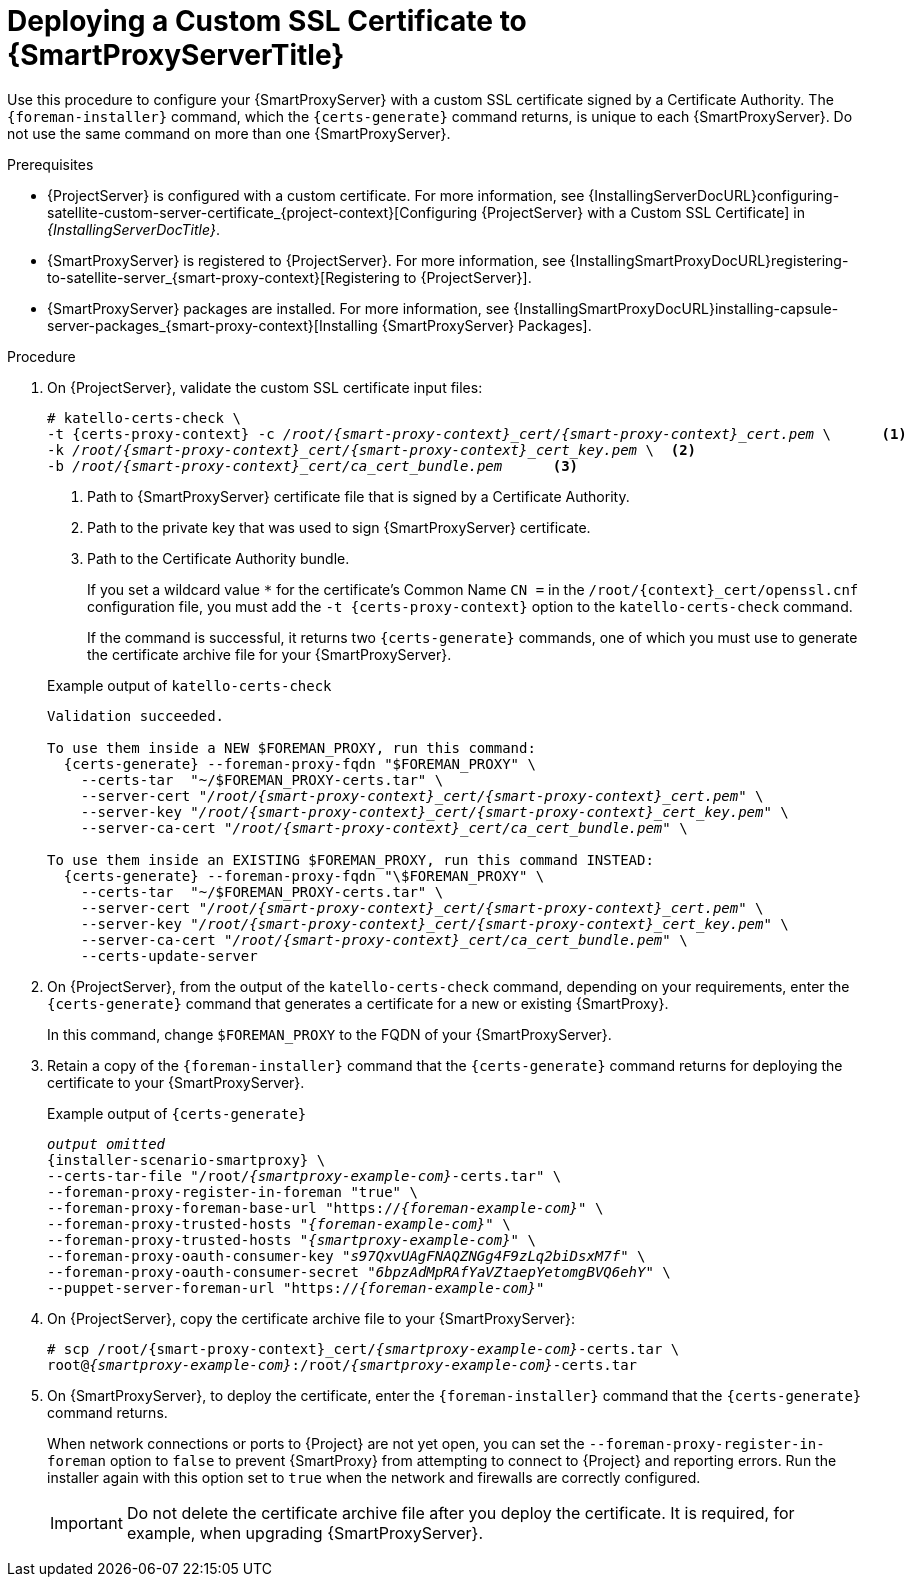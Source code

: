 [id="deploying-a-custom-ssl-certificate-to-capsule-server_{context}"]

= Deploying a Custom SSL Certificate to {SmartProxyServerTitle}

Use this procedure to configure your {SmartProxyServer} with a custom SSL certificate signed by a Certificate Authority.
The `{foreman-installer}` command, which the `{certs-generate}` command returns, is unique to each {SmartProxyServer}.
Do not use the same command on more than one {SmartProxyServer}.

.Prerequisites

* {ProjectServer} is configured with a custom certificate.
For more information, see {InstallingServerDocURL}configuring-satellite-custom-server-certificate_{project-context}[Configuring {ProjectServer} with a Custom SSL Certificate] in _{InstallingServerDocTitle}_.
* {SmartProxyServer} is registered to {ProjectServer}.
For more information, see {InstallingSmartProxyDocURL}registering-to-satellite-server_{smart-proxy-context}[Registering to {ProjectServer}].
* {SmartProxyServer} packages are installed.
For more information, see {InstallingSmartProxyDocURL}installing-capsule-server-packages_{smart-proxy-context}[Installing {SmartProxyServer} Packages].

.Procedure

. On {ProjectServer}, validate the custom SSL certificate input files:
+
[options="nowrap", subs="+quotes,attributes"]
----
# katello-certs-check \
-t {certs-proxy-context} -c __/root/{smart-proxy-context}_cert/{smart-proxy-context}_cert.pem__ \      <1>
-k __/root/{smart-proxy-context}_cert/{smart-proxy-context}_cert_key.pem__ \  <2>
-b __/root/{smart-proxy-context}_cert/ca_cert_bundle.pem__      <3>
----
<1> Path to {SmartProxyServer} certificate file that is signed by a Certificate Authority.
<2> Path to the private key that was used to sign {SmartProxyServer} certificate.
<3> Path to the Certificate Authority bundle.
+
If you set a wildcard value `*` for the certificate's Common Name `CN =` in the `/root/{context}_cert/openssl.cnf` configuration file, you must add the `-t {certs-proxy-context}` option to the `katello-certs-check` command.
+
If the command is successful, it returns two `{certs-generate}` commands, one of which you must use to generate the certificate archive file for your {SmartProxyServer}.
ifdef::satellite[]
+
.Example output of `katello-certs-check`
[options="nowrap", subs="+quotes,attributes"]
----
Validation succeeded.

To use them inside a NEW $CAPSULE, run this command:

{certs-generate} --foreman-proxy-fqdn "$CAPSULE" \
    --certs-tar  "~/$CAPSULE-certs.tar" \
    --server-cert "_/root/{smart-proxy-context}_cert/{smart-proxy-context}_cert.pem_" \
    --server-key "_/root/{smart-proxy-context}_cert/{smart-proxy-context}_cert_key.pem_" \
    --server-ca-cert "_/root/{smart-proxy-context}_cert/ca_cert_bundle.pem_" \

To use them inside an EXISTING $CAPSULE, run this command INSTEAD:

  {certs-generate} --foreman-proxy-fqdn "$CAPSULE" \
    --certs-tar "~/$CAPSULE-certs.tar" \
    --server-cert "_/root/{smart-proxy-context}_cert/{smart-proxy-context}_cert.pem_" \
    --server-key "_/root/{smart-proxy-context}_cert/{smart-proxy-context}_cert_key.pem_" \
    --server-ca-cert "_/root/{smart-proxy-context}_cert/ca_cert_bundle.pem_" \
    --certs-update-server
----
endif::[]

ifndef::satellite[]
+
.Example output of `katello-certs-check`
[options="nowrap", subs="+quotes,attributes"]
----
Validation succeeded.

To use them inside a NEW $FOREMAN_PROXY, run this command:
  {certs-generate} --foreman-proxy-fqdn "$FOREMAN_PROXY" \
    --certs-tar  "~/$FOREMAN_PROXY-certs.tar" \
    --server-cert "_/root/{smart-proxy-context}_cert/{smart-proxy-context}_cert.pem_" \
    --server-key "_/root/{smart-proxy-context}_cert/{smart-proxy-context}_cert_key.pem_" \
    --server-ca-cert "_/root/{smart-proxy-context}_cert/ca_cert_bundle.pem_" \

To use them inside an EXISTING $FOREMAN_PROXY, run this command INSTEAD:
  {certs-generate} --foreman-proxy-fqdn "\$FOREMAN_PROXY" \
    --certs-tar  "~/$FOREMAN_PROXY-certs.tar" \
    --server-cert "_/root/{smart-proxy-context}_cert/{smart-proxy-context}_cert.pem_" \
    --server-key "_/root/{smart-proxy-context}_cert/{smart-proxy-context}_cert_key.pem_" \
    --server-ca-cert "_/root/{smart-proxy-context}_cert/ca_cert_bundle.pem_" \
    --certs-update-server
----
endif::[]

. On {ProjectServer}, from the output of the `katello-certs-check` command, depending on your requirements, enter the `{certs-generate}` command that generates a certificate for a new or existing {SmartProxy}.
+
ifdef::satellite[]
In this command, change `$CAPSULE` to the FQDN of your {SmartProxyServer}.
endif::[]
ifndef::satellite[]
In this command, change `$FOREMAN_PROXY` to the FQDN of your {SmartProxyServer}.
endif::[]
+
. Retain a copy of the `{foreman-installer}` command that the `{certs-generate}` command returns for deploying the certificate to your {SmartProxyServer}.
+
.Example output of `{certs-generate}`
[options="nowrap", subs="+quotes,attributes"]
----
_output omitted_
{installer-scenario-smartproxy} \
--certs-tar-file "/root/_{smartproxy-example-com}_-certs.tar" \
--foreman-proxy-register-in-foreman "true" \
--foreman-proxy-foreman-base-url "https://_{foreman-example-com}_" \
--foreman-proxy-trusted-hosts "_{foreman-example-com}_" \
--foreman-proxy-trusted-hosts "_{smartproxy-example-com}_" \
--foreman-proxy-oauth-consumer-key "_s97QxvUAgFNAQZNGg4F9zLq2biDsxM7f_" \
--foreman-proxy-oauth-consumer-secret "_6bpzAdMpRAfYaVZtaepYetomgBVQ6ehY_" \
--puppet-server-foreman-url "https://_{foreman-example-com}_"
----

. On {ProjectServer}, copy the certificate archive file to your {SmartProxyServer}:
+
[options="nowrap", subs="+quotes,attributes"]
----
# scp /root/{smart-proxy-context}_cert/_{smartproxy-example-com}_-certs.tar \
root@_{smartproxy-example-com}_:/root/_{smartproxy-example-com}_-certs.tar
----

. On {SmartProxyServer}, to deploy the certificate, enter the `{foreman-installer}` command that the `{certs-generate}` command returns.
+
When network connections or ports to {Project} are not yet open, you can set the `--foreman-proxy-register-in-foreman` option to `false` to prevent {SmartProxy} from attempting to connect to {Project} and reporting errors.
Run the installer again with this option set to `true` when the network and firewalls are correctly configured.
+
IMPORTANT: Do not delete the certificate archive file after you deploy the certificate.
It is required, for example, when upgrading {SmartProxyServer}.
